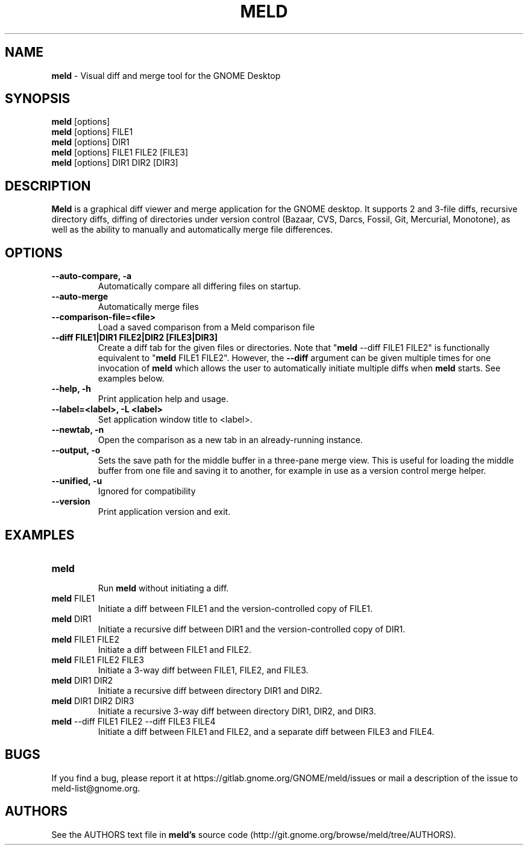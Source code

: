 .TH MELD 1 "26 Sept 2010"
.SH NAME
\fBmeld\fP \- Visual diff and merge tool for the GNOME Desktop
.SH SYNOPSIS
\fBmeld\fR [options]
.br
\fBmeld\fR [options] FILE1
.br
\fBmeld\fR [options] DIR1
.br
\fBmeld\fR [options] FILE1 FILE2 [FILE3]
.br
\fBmeld\fR [options] DIR1 DIR2 [DIR3]
.SH DESCRIPTION
\fBMeld\fR is a graphical diff viewer and merge application for the GNOME
desktop.  It supports 2 and 3-file diffs, recursive directory diffs, diffing
of directories under version control (Bazaar, CVS, Darcs, Fossil, Git,
Mercurial, Monotone), as well as the ability to manually and automatically
merge file differences.
.SH OPTIONS
.TP
\fB\-\-auto-compare, \-a\fR
.br
Automatically compare all differing files on startup.
.TP
\fB\-\-auto\-merge\fR
.br
Automatically merge files
.TP
\fB\-\-comparison\-file=<file>\fR
.br
Load a saved comparison from a Meld comparison file
.TP
\fB\-\-diff FILE1|DIR1 FILE2|DIR2 [FILE3|DIR3]\fR
.br
Create a diff tab for the given files or directories.
Note that "\fBmeld\fR \-\-diff FILE1 FILE2" is functionally equivalent
to "\fBmeld\fR FILE1 FILE2".  However, the \fB\-\-diff\fR argument can
be given multiple times for one invocation of \fBmeld\fR which allows
the user to automatically initiate multiple diffs when \fBmeld\fR starts.
See examples below.
.TP
\fB\-\-help, \-h\fR
.br
Print application help and usage.
.TP
\fB\-\-label=<label>, \-L <label>\fR
.br
Set application window title to <label>.
.TP
\fB\-\-newtab, \-n\fR
.br
Open the comparison as a new tab in an already-running instance.
.TP
\fB\-\-output, \-o\fR
.br
Sets the save path for the middle buffer in a three-pane merge view. This is
useful for loading the middle buffer from one file and saving it to another,
for example in use as a version control merge helper.
.TP
\fB\-\-unified, \-u\fR
.br
Ignored for compatibility
.TP
\fB\-\-version\fR
.br
Print application version and exit.
.SH EXAMPLES
.TP
\fBmeld\fR
.br
Run \fBmeld\fR without initiating a diff.
.TP
\fBmeld\fR FILE1
.br
Initiate a diff between FILE1 and the version-controlled copy of FILE1.
.TP
\fBmeld\fR DIR1
.br
Initiate a recursive diff between DIR1 and the version-controlled copy of DIR1.
.TP
\fBmeld\fR FILE1 FILE2
.br
Initiate a diff between FILE1 and FILE2.
.TP
\fBmeld\fR FILE1 FILE2 FILE3
.br
Initiate a 3-way diff between FILE1, FILE2, and FILE3.
.TP
\fBmeld\fR DIR1 DIR2
.br
Initiate a recursive diff between directory DIR1 and DIR2.
.TP
\fBmeld\fR DIR1 DIR2 DIR3
.br
Initiate a recursive 3-way diff between directory DIR1, DIR2, and DIR3.
.TP
\fBmeld\fR \-\-diff FILE1 FILE2 \-\-diff FILE3 FILE4
.br
Initiate a diff between FILE1 and FILE2, and a separate diff between FILE3 and
FILE4.
.SH BUGS
If you find a bug, please report it at
https://gitlab.gnome.org/GNOME/meld/issues or mail a description of
the issue to meld-list@gnome.org.
.SH AUTHORS
See the AUTHORS text file in \fBmeld's\fR source code
(http://git.gnome.org/browse/meld/tree/AUTHORS).

